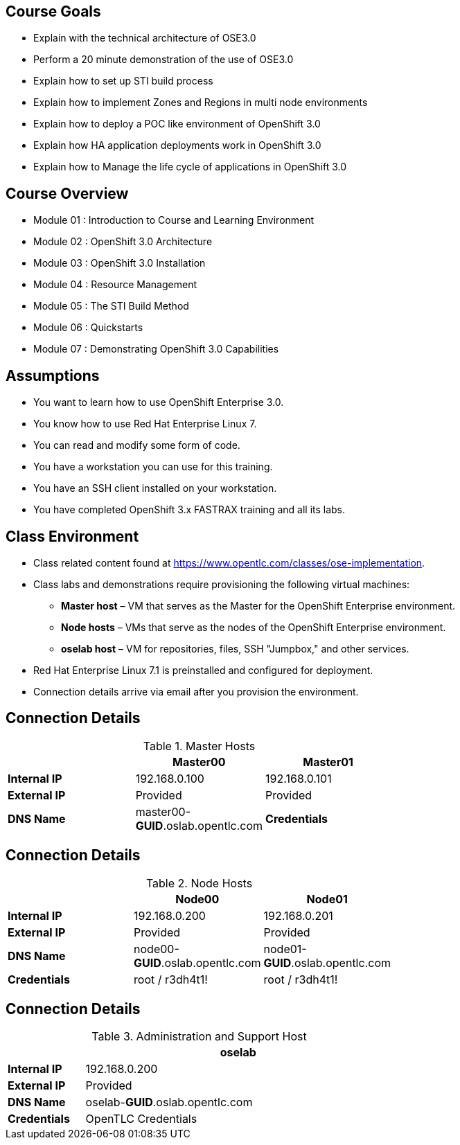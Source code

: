 :noaudio:

ifdef::revealjs_slideshow[]

[#cover,data-background-image="image/1156524-bg_redhat.png" data-background-color="#cc0000"]
== &nbsp;

[#cover-h1]
Red Hat OpenShift Enterprise Implementation

[#cover-h2]
Introduction to Course and Learning Environment

[#cover-logo]
image::{revealjs_cover_image}[]

endif::[]



== Course Goals

* Explain  with the technical architecture of OSE3.0
* Perform a 20 minute demonstration of the use of OSE3.0
* Explain how to set up STI build process
* Explain how to implement Zones and Regions in multi node environments
* Explain how to deploy a POC like environment of OpenShift 3.0
* Explain how HA application deployments work in OpenShift 3.0
* Explain how to Manage the life cycle of applications in OpenShift 3.0

ifdef::showscript[]

=== Transcript


Welcome to the OpenShift Enterprise Implementation course.

The goal of this course is to show you how to set up and configure various aspects of the OpenShift 3.0 Enterprise environment, including the following:
* The Installation process
* The Source to Image process
* Configuring the Scheduler to implement Zones and Regions in a multi node environment
* Create and maintain InstantApps (Templates) in OpenShift.
* Manage life cycle of an application


endif::showscript[]


== Course Overview

* Module 01 : Introduction to Course and Learning Environment
* Module 02 : OpenShift 3.0 Architecture
* Module 03 : OpenShift 3.0 Installation
* Module 04 : Resource Management
* Module 05 : The STI Build Method
* Module 06 : Quickstarts
* Module 07 : Demonstrating OpenShift 3.0 Capabilities


ifdef::showscript[]

=== Transcript


endif::showscript[]



== Assumptions

* You want to learn how to use OpenShift Enterprise 3.0.
* You know how to use Red Hat Enterprise Linux 7.
* You can read and modify some form of code.
* You have a workstation you can use for this training.
* You have an SSH client installed on your workstation.
* You have completed OpenShift 3.x FASTRAX training and all its labs.


ifdef::showscript[]

=== Transcript


If you are taking this course, the assumption is that you want to learn how to use OpenShift Enterprise and that you have completed OpenShift 3 FASTRAX training and all it's labs.
It is also assumed that you can write some form of code, and that you have a workstation with an SSH client installed.


endif::showscript[]



== Class Environment


* Class related content found at https://www.opentlc.com/classes/ose-implementation.
* Class labs and demonstrations require provisioning the following virtual machines:
** *Master host* – VM that serves as the Master for the OpenShift Enterprise environment.
** *Node hosts* – VMs that serve as the nodes of the OpenShift Enterprise environment.
** *oselab host* – VM for repositories, files, SSH "Jumpbox," and other services.
* Red Hat Enterprise Linux 7.1 is preinstalled and configured for deployment.
* Connection details arrive via email after you provision the environment.



ifdef::showscript[]

=== Transcript

This class uses a cloud-based environment. You will provision the following hosts for your OpenShift Enterprise environment: A single Master host, two Node hosts, and an admin host for repositories, files, and other services.

Red Hat Enterprise Linux is preinstalled and configured for deployment.

After you provision the environment, you should receive connection details via email.


endif::showscript[]


== Connection Details
.Master Hosts
[options="header",width="65"]
|=======================
||Master00|Master01
|*Internal IP*|192.168.0.100|192.168.0.101
|*External IP*|Provided|Provided
|*DNS Name*|master00-*GUID*.oslab.opentlc.com
|*Credentials*|root / r3dh4t1!|root / r3dh4t1!
|=======================





ifdef::showscript[]

=== Transcript
Tables 1, 2, and 3 show the connection details to use when setting up and connecting to the lab environment. This information is repeated in the labs as required.

External IPs are provided by the lab provisioning email that is sent to you after you provision the lab from 'labs.opentlc.com'.

The text *GUID* shown here is a 4-character generated unique identifier assigned to your lab environment. Your GUID is provided in the provisioning email as well.

When connecting to your evironment use only your OPENTLC credentials and SSH key to connect directly into your administration VM. Do not use root or try to connect directly to the Master or nodes.
Your administration VM can be used as a "jump box" to connect via SSH to the other internal lab hosts.



endif::showscript[]




== Connection Details

.Node Hosts
[options="header",width="65"]
|=======================
||Node00|Node01
|*Internal IP*|192.168.0.200|192.168.0.201
|*External IP*|Provided|Provided
|*DNS Name*|node00-*GUID*.oslab.opentlc.com|node01-*GUID*.oslab.opentlc.com
|*Credentials*|root / r3dh4t1!|root / r3dh4t1!
|=======================

ifdef::showscript[]

endif::showscript[]



== Connection Details
.Administration and Support Host
[options="header",cols ="1,4",width="65"]
|=======================
||oselab
|*Internal IP*|192.168.0.200
|*External IP*|Provided
|*DNS Name*|oselab-*GUID*.oslab.opentlc.com
|*Credentials*|OpenTLC Credentials
|=======================

ifdef::showscript[]

endif::showscript[]
